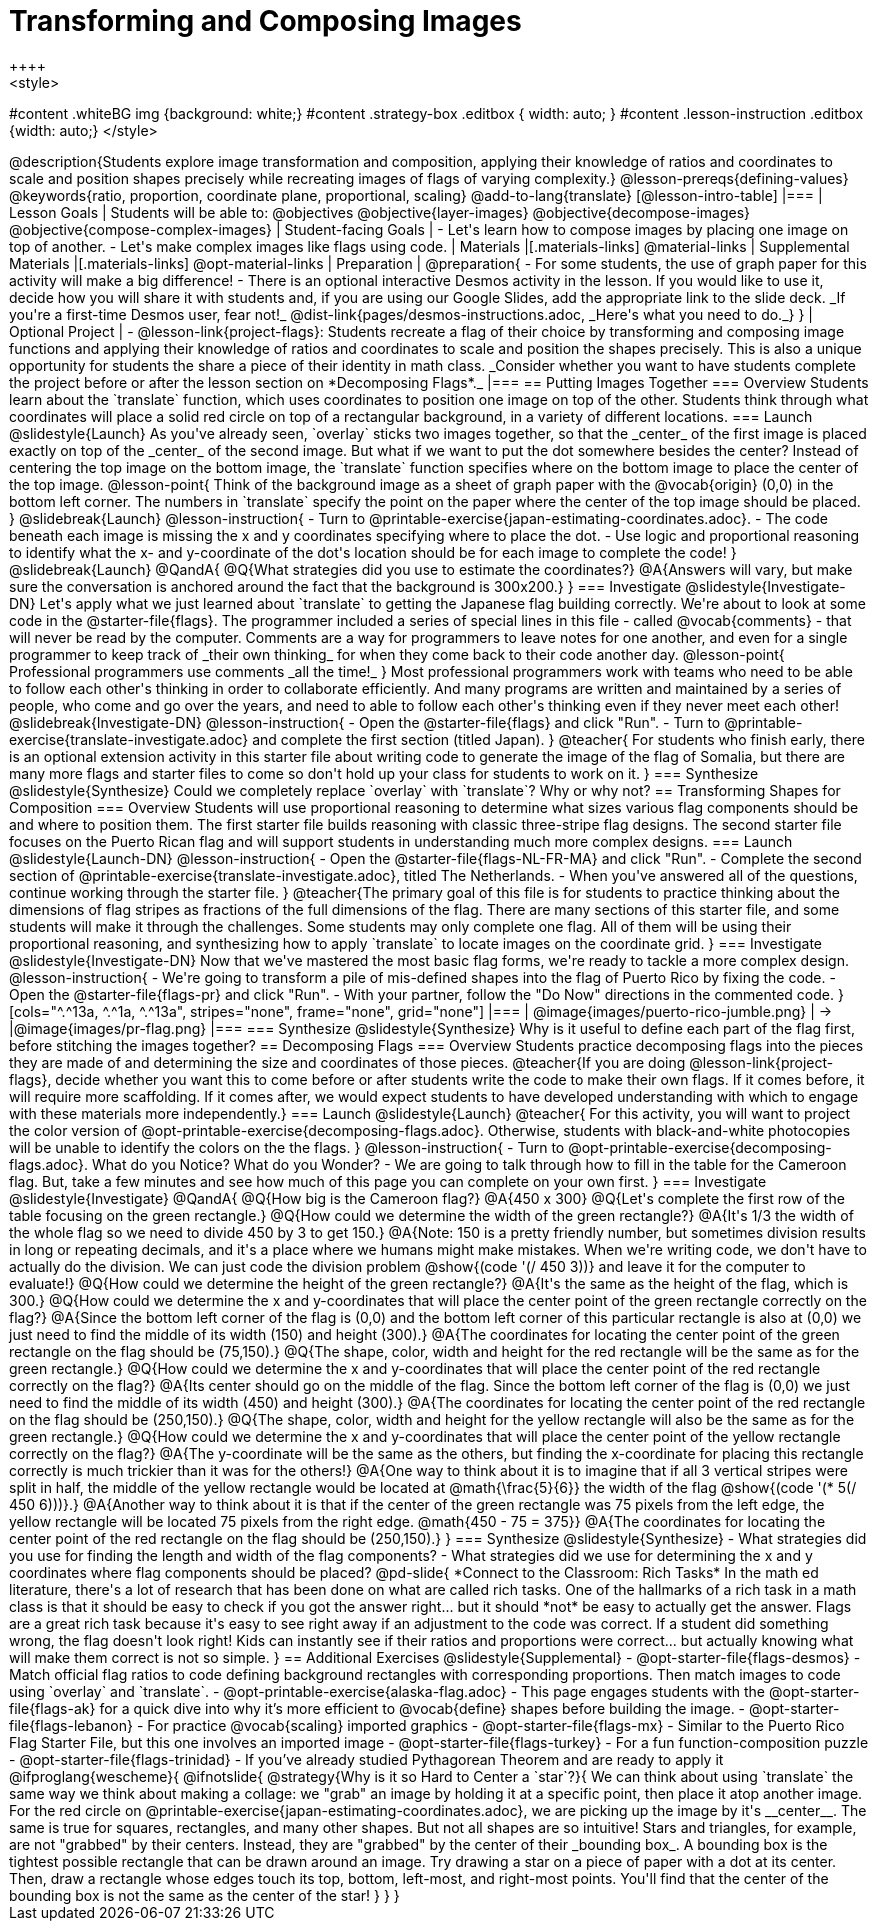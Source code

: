 = Transforming and Composing Images
++++
<style>
#content .whiteBG img {background: white;}
#content .strategy-box .editbox { width: auto; }
#content .lesson-instruction .editbox {width: auto;}
</style>
++++

@description{Students explore image transformation and composition, applying their knowledge of ratios and coordinates to scale and position shapes precisely while recreating images of flags of varying complexity.}

@lesson-prereqs{defining-values}

@keywords{ratio, proportion, coordinate plane, proportional, scaling}

@add-to-lang{translate}

[@lesson-intro-table]
|===

| Lesson Goals
| Students will be able to:
@objectives
@objective{layer-images}
@objective{decompose-images}
@objective{compose-complex-images}

| Student-facing Goals
|
- Let's learn how to compose images by placing one image on top of another.
- Let's make complex images like flags using code.

| Materials
|[.materials-links]
@material-links

| Supplemental Materials
|[.materials-links]
@opt-material-links

| Preparation
|
@preparation{
- For some students, the use of graph paper for this activity will make a big difference!
- There is an optional interactive Desmos activity in the lesson. If you would like to use it, decide how you will share it with students and, if you are using our Google Slides, add the appropriate link to the slide deck. _If you're a first-time Desmos user, fear not!_ @dist-link{pages/desmos-instructions.adoc, _Here's what you need to do._}
}

| Optional Project
|
- @lesson-link{project-flags}: Students recreate a flag of their choice by transforming and composing image functions and applying their knowledge of ratios and coordinates to scale and position the shapes precisely. This is also a unique opportunity for students the share a piece of their identity in math class. _Consider whether you want to have students complete the project before or after the lesson section on *Decomposing Flags*._

|===

== Putting Images Together

=== Overview
Students learn about the `translate` function, which uses coordinates to position one image on top of the other. Students think through what coordinates will place a solid red circle on top of a rectangular background, in a variety of different locations.

=== Launch
@slidestyle{Launch}
As you've already seen, `overlay` sticks two images together, so that the _center_ of the first image is placed exactly on top of the _center_ of the second image. But what if we want to put the dot somewhere besides the center?

Instead of centering the top image on the bottom image, the `translate` function specifies where on the bottom image to place the center of the top image.

@lesson-point{
Think of the background image as a sheet of graph paper with the @vocab{origin} (0,0) in the bottom left corner.

The numbers in `translate` specify the point on the paper where the center of the top image should be placed.
}

@slidebreak{Launch}

@lesson-instruction{

- Turn to @printable-exercise{japan-estimating-coordinates.adoc}. 
- The code beneath each image is missing the x and y coordinates specifying where to place the dot.
- Use logic and proportional reasoning to identify what the x- and y-coordinate of the dot's location should be for each image to complete the code!
}

@slidebreak{Launch}

@QandA{
@Q{What strategies did you use to estimate the coordinates?}
@A{Answers will vary, but make sure the conversation is anchored around the fact that the background is 300x200.}
}

=== Investigate
@slidestyle{Investigate-DN}
Let's apply what we just learned about `translate` to getting the Japanese flag building correctly.

We're about to look at some code in the @starter-file{flags}. The programmer included a series of special lines in this file - called @vocab{comments} - that will never be read by the computer.  Comments are a way for programmers to leave notes for one another, and even for a single programmer to keep track of _their own thinking_ for when they come back to their code another day.

@lesson-point{
Professional programmers use comments _all the time!_
}

Most professional programmers work with teams who need to be able to follow each other's thinking in order to collaborate efficiently. And many programs are written and maintained by a series of people, who come and go over the years, and need to able to follow each other's thinking even if they never meet each other!

@slidebreak{Investigate-DN}

@lesson-instruction{
- Open the @starter-file{flags} and click "Run".
- Turn to @printable-exercise{translate-investigate.adoc} and complete the first section (titled Japan).
}

@teacher{
For students who finish early, there is an optional extension activity in this starter file about writing code to generate the image of the flag of Somalia, but there are many more flags and starter files to come so don't hold up your class for students to work on it.
}

=== Synthesize
@slidestyle{Synthesize}

Could we completely replace `overlay` with `translate`? Why or why not?

== Transforming Shapes for Composition

=== Overview
Students will use proportional reasoning to determine what sizes various flag components should be and where to position them. The first starter file builds reasoning with classic three-stripe flag designs. The second starter file focuses on the Puerto Rican flag and will support students in understanding much more complex designs.

=== Launch
@slidestyle{Launch-DN}

@lesson-instruction{
- Open the @starter-file{flags-NL-FR-MA} and click "Run".
- Complete the second section of @printable-exercise{translate-investigate.adoc}, titled The Netherlands.
- When you've answered all of the questions, continue working through the starter file.
}

@teacher{The primary goal of this file is for students to practice thinking about the dimensions of flag stripes as fractions of the full dimensions of the flag. There are many sections of this starter file, and some students will make it through the challenges. Some students may only complete one flag. All of them will be using their proportional reasoning, and synthesizing how to apply `translate` to locate images on the coordinate grid.
}

=== Investigate
@slidestyle{Investigate-DN}

Now that we've mastered the most basic flag forms, we're ready to tackle a more complex design.

@lesson-instruction{
- We're going to transform a pile of mis-defined shapes into the flag of Puerto Rico by fixing the code.
- Open the @starter-file{flags-pr} and click "Run".
- With your partner, follow the "Do Now" directions in the commented code.
}

[cols="^.^13a, ^.^1a, ^.^13a", stripes="none", frame="none", grid="none"]
|===
| @image{images/puerto-rico-jumble.png} | &rarr; |@image{images/pr-flag.png}
|===

=== Synthesize
@slidestyle{Synthesize}

Why is it useful to define each part of the flag first, before stitching the images together?

== Decomposing Flags

=== Overview

Students practice decomposing flags into the pieces they are made of and determining the size and coordinates of those pieces.

@teacher{If you are doing @lesson-link{project-flags}, decide whether you want this to come before or after students write the code to make their own flags. If it comes before, it will require more scaffolding. If it comes after, we would expect students to have developed understanding with which to engage with these materials more independently.}

=== Launch
@slidestyle{Launch}

@teacher{
For this activity, you will want to project the color version of @opt-printable-exercise{decomposing-flags.adoc}. Otherwise, students with black-and-white photocopies will be unable to identify the colors on the the flags.
}

@lesson-instruction{
- Turn to @opt-printable-exercise{decomposing-flags.adoc}. What do you Notice? What do you Wonder?
- We are going to talk through how to fill in the table for the Cameroon flag. But, take a few minutes and see how much of this page you can complete on your own first.
}

=== Investigate
@slidestyle{Investigate}

@QandA{
@Q{How big is the Cameroon flag?}
@A{450 x 300}

@Q{Let's complete the first row of the table focusing on the green rectangle.}
@Q{How could we determine the width of the green rectangle?}
@A{It's 1/3 the width of the whole flag so we need to divide 450 by 3 to get 150.}
@A{Note: 150 is a pretty friendly number, but sometimes division results in long or repeating decimals, and it's a place where we humans might make mistakes. When we're writing code, we don't have to actually do the division. We can just code the division problem @show{(code '(/ 450 3))} and leave it for the computer to evaluate!}

@Q{How could we determine the height of the green rectangle?}
@A{It's the same as the height of the flag, which is 300.}

@Q{How could we determine the x and y-coordinates that will place the center point of the green rectangle correctly on the flag?}
@A{Since the bottom left corner of the flag is (0,0) and the bottom left corner of this particular rectangle is also at (0,0) we just need to find the middle of its width (150) and height (300).}
@A{The coordinates for locating the center point of the green rectangle on the flag should be (75,150).}

@Q{The shape, color, width and height for the red rectangle will be the same as for the green rectangle.}
@Q{How could we determine the x and y-coordinates that will place the center point of the red rectangle correctly on the flag?}
@A{Its center should go on the middle of the flag. Since the bottom left corner of the flag is (0,0) we just need to find the middle of its width (450) and height (300).}
@A{The coordinates for locating the center point of the red rectangle on the flag should be (250,150).}

@Q{The shape, color, width and height for the yellow rectangle will also be the same as for the green rectangle.}
@Q{How could we determine the x and y-coordinates that will place the center point of the yellow rectangle correctly on the flag?}
@A{The y-coordinate will be the same as the others, but finding the x-coordinate for placing this rectangle correctly is much trickier than it was for the others!}
@A{One way to think about it is to imagine that if all 3 vertical stripes were split in half, the middle of the yellow rectangle would be located at @math{\frac{5}{6}} the width of the flag @show{(code '(* 5(/ 450 6)))}.}
@A{Another way to think about it is that if the center of the green rectangle was 75 pixels from the left edge, the yellow rectangle will be located 75 pixels from the right edge. @math{450 - 75 = 375}}
@A{The coordinates for locating the center point of the red rectangle on the flag should be (250,150).}
}

=== Synthesize
@slidestyle{Synthesize}

- What strategies did you use for finding the length and width of the flag components?
- What strategies did we use for determining the x and y coordinates where flag components should be placed?

@pd-slide{
*Connect to the Classroom: Rich Tasks*

In the math ed literature, there's a lot of research that has been done on what are called rich tasks. One of the hallmarks of a rich task in a math class is that it should be easy to check if you got the answer right... but it should *not* be easy to actually get the answer.

Flags are a great rich task because it's easy to see right away if an adjustment to the code was correct. If a student did something wrong, the flag doesn't look right!

Kids can instantly see if their ratios and proportions were correct... but actually knowing what will make them correct is not so simple.
}

== Additional Exercises
@slidestyle{Supplemental}

- @opt-starter-file{flags-desmos} - Match official flag ratios to code defining background rectangles with corresponding proportions. Then match images to code using `overlay` and `translate`.

- @opt-printable-exercise{alaska-flag.adoc} - This page engages students with the @opt-starter-file{flags-ak} for a quick dive into why it’s more efficient to @vocab{define} shapes before building the image.

- @opt-starter-file{flags-lebanon} - For practice @vocab{scaling} imported graphics

- @opt-starter-file{flags-mx} - Similar to the Puerto Rico Flag Starter File, but this one involves an imported image

- @opt-starter-file{flags-turkey} - For a fun function-composition puzzle

- @opt-starter-file{flags-trinidad} - If you’ve already studied Pythagorean Theorem and are ready to apply it


@ifproglang{wescheme}{
@ifnotslide{
@strategy{Why is it so Hard to Center a `star`?}{


We can think about using `translate` the same way we think about making a collage: we "grab" an image by holding it at a specific point, then place it atop another image. For the red circle on @printable-exercise{japan-estimating-coordinates.adoc}, we are picking up the image by it's __center__. The same is true for squares, rectangles, and many other shapes.

But not all shapes are so intuitive! Stars and triangles, for example, are not "grabbed" by their centers. Instead, they are "grabbed" by the center of their _bounding box_. A bounding box is the tightest possible rectangle that can be drawn around an image.

Try drawing a star on a piece of paper with a dot at its center. Then, draw a rectangle whose edges touch its top, bottom, left-most, and right-most points. You'll find that the center of the bounding box is not the same as the center of the star!
}
}
}
